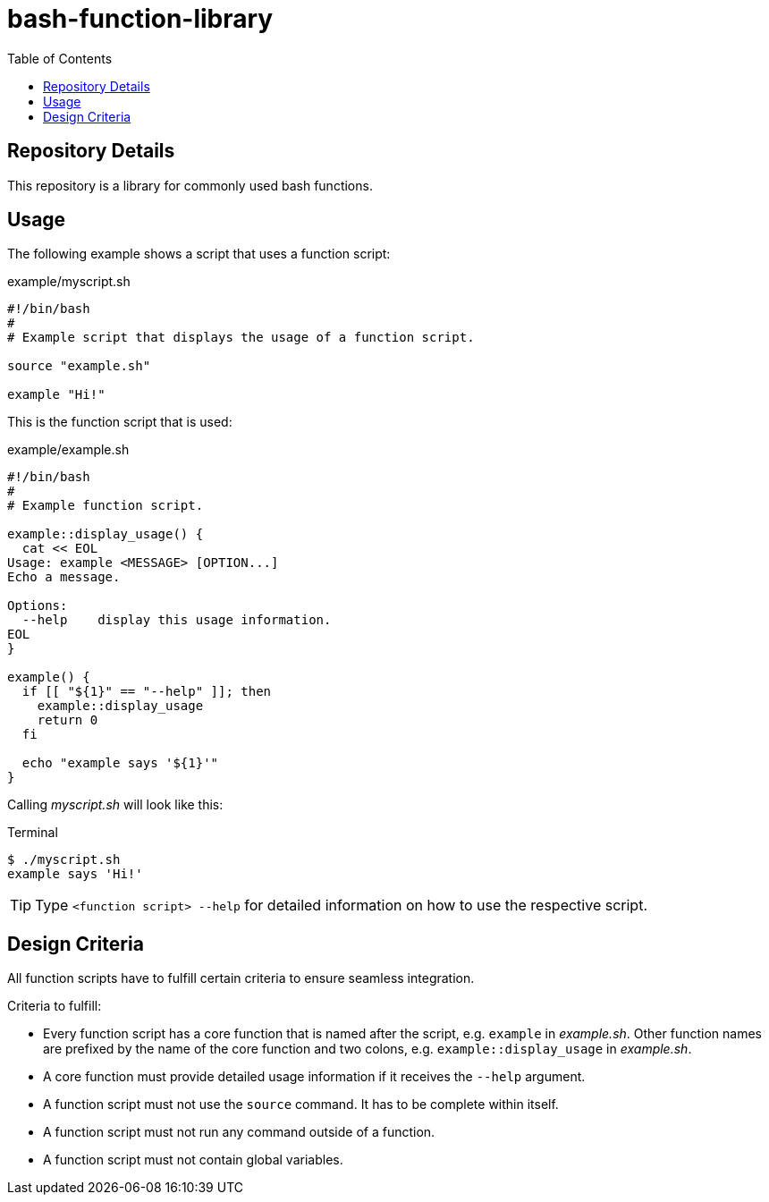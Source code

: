 = bash-function-library
:toc: auto

== Repository Details

This repository is a library for commonly used bash functions.

== Usage

The following example shows a script that uses a function script:

.example/myscript.sh
[source,shell]
----
#!/bin/bash
#
# Example script that displays the usage of a function script.

source "example.sh"

example "Hi!"
----

This is the function script that is used:

.example/example.sh
[source,shell]
----
#!/bin/bash
#
# Example function script.

example::display_usage() {
  cat << EOL
Usage: example <MESSAGE> [OPTION...]
Echo a message.

Options:
  --help    display this usage information. 
EOL
}

example() {
  if [[ "${1}" == "--help" ]]; then
    example::display_usage
    return 0
  fi

  echo "example says '${1}'"
}
----

Calling _myscript.sh_ will look like this:

.Terminal
[source]
----
$ ./myscript.sh
example says 'Hi!'
----

TIP: Type `<function script> --help` for detailed information on how to use the respective script.

== Design Criteria

All function scripts have to fulfill certain criteria to ensure seamless integration.

.Criteria to fulfill:
* Every function script has a core function that is named after the script, e.g. `example` in _example.sh_.
  Other function names are prefixed by the name of the core function and two colons, e.g. `example::display_usage` in _example.sh_.
* A core function must provide detailed usage information if it receives the `--help` argument.
* A function script must not use the `source` command. It has to be complete within itself.
* A function script must not run any command outside of a function.
* A function script must not contain global variables. 
